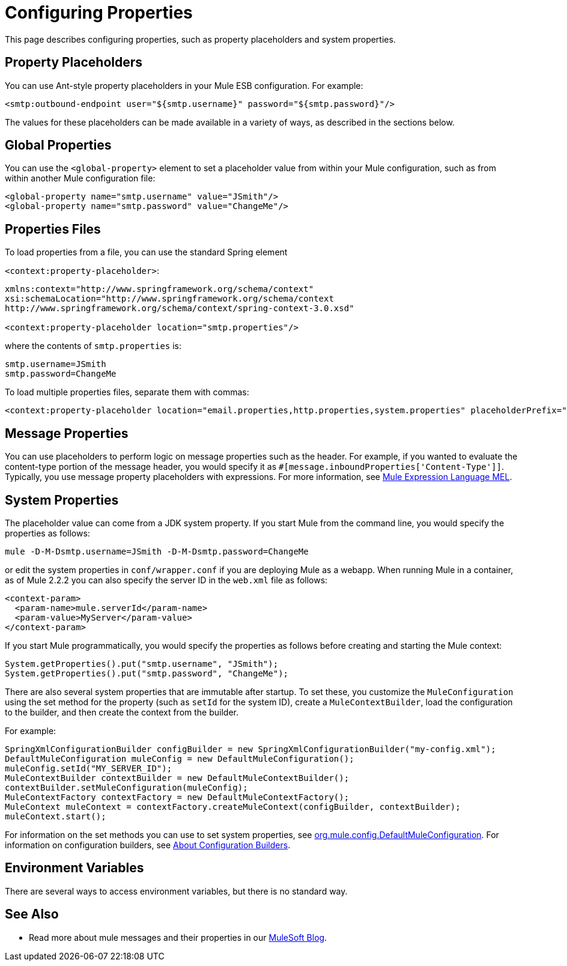 = Configuring Properties

This page describes configuring properties, such as property placeholders and system properties.

== Property Placeholders

You can use Ant-style property placeholders in your Mule ESB configuration. For example:

[source, xml, linenums]
----
<smtp:outbound-endpoint user="${smtp.username}" password="${smtp.password}"/>
----

The values for these placeholders can be made available in a variety of ways, as described in the sections below.

== Global Properties

You can use the `<global-property>` element to set a placeholder value from within your Mule configuration, such as from within another Mule configuration file:

[source, xml, linenums]
----
<global-property name="smtp.username" value="JSmith"/>
<global-property name="smtp.password" value="ChangeMe"/>
----

== Properties Files

To load properties from a file, you can use the standard Spring element

`<context:property-placeholder>`:

[source, xml, linenums]
----
xmlns:context="http://www.springframework.org/schema/context"
xsi:schemaLocation="http://www.springframework.org/schema/context
http://www.springframework.org/schema/context/spring-context-3.0.xsd"
  
<context:property-placeholder location="smtp.properties"/>
----

where the contents of `smtp.properties` is:

[source]
----
smtp.username=JSmith
smtp.password=ChangeMe
----

To load multiple properties files, separate them with commas:

[source, xml, linenums]
----
<context:property-placeholder location="email.properties,http.properties,system.properties" placeholderPrefix="${"/>
----

== Message Properties

You can use placeholders to perform logic on message properties such as the header. For example, if you wanted to evaluate the content-type portion of the message header, you would specify it as `#[message.inboundProperties['Content-Type']]`. Typically, you use message property placeholders with expressions. For more information, see link:/docs/display/33X/Mule+Expression+Language+MEL[Mule Expression Language MEL].

== System Properties

The placeholder value can come from a JDK system property. If you start Mule from the command line, you would specify the properties as follows:

[source]
----
mule -D-M-Dsmtp.username=JSmith -D-M-Dsmtp.password=ChangeMe
----

or edit the system properties in `conf/wrapper.conf` if you are deploying Mule as a webapp. When running Mule in a container, as of Mule 2.2.2 you can also specify the server ID in the `web.xml` file as follows:

[source, xml, linenums]
----
<context-param>
  <param-name>mule.serverId</param-name>
  <param-value>MyServer</param-value>
</context-param>
----

If you start Mule programmatically, you would specify the properties as follows before creating and starting the Mule context:

[source]
----
System.getProperties().put("smtp.username", "JSmith");
System.getProperties().put("smtp.password", "ChangeMe");
----

There are also several system properties that are immutable after startup. To set these, you customize the `MuleConfiguration` using the set method for the property (such as `setId` for the system ID), create a `MuleContextBuilder`, load the configuration to the builder, and then create the context from the builder.

For example:

[source]
----
SpringXmlConfigurationBuilder configBuilder = new SpringXmlConfigurationBuilder("my-config.xml");
DefaultMuleConfiguration muleConfig = new DefaultMuleConfiguration();
muleConfig.setId("MY_SERVER_ID");
MuleContextBuilder contextBuilder = new DefaultMuleContextBuilder();
contextBuilder.setMuleConfiguration(muleConfig);
MuleContextFactory contextFactory = new DefaultMuleContextFactory();
MuleContext muleContext = contextFactory.createMuleContext(configBuilder, contextBuilder);
muleContext.start();
----

For information on the set methods you can use to set system properties, see http://www.mulesoft.org/docs/site/current/apidocs/org/mule/config/DefaultMuleConfiguration.html[org.mule.config.DefaultMuleConfiguration]. For information on configuration builders, see link:/docs/display/33X/About+Configuration+Builders[About Configuration Builders].

== Environment Variables

There are several ways to access environment variables, but there is no standard way.

== See Also

* Read more about mule messages and their properties in our http://blogs.mulesoft.org/mule-school-the-mulemessage-property-scopes-and-variables/[MuleSoft Blog].
